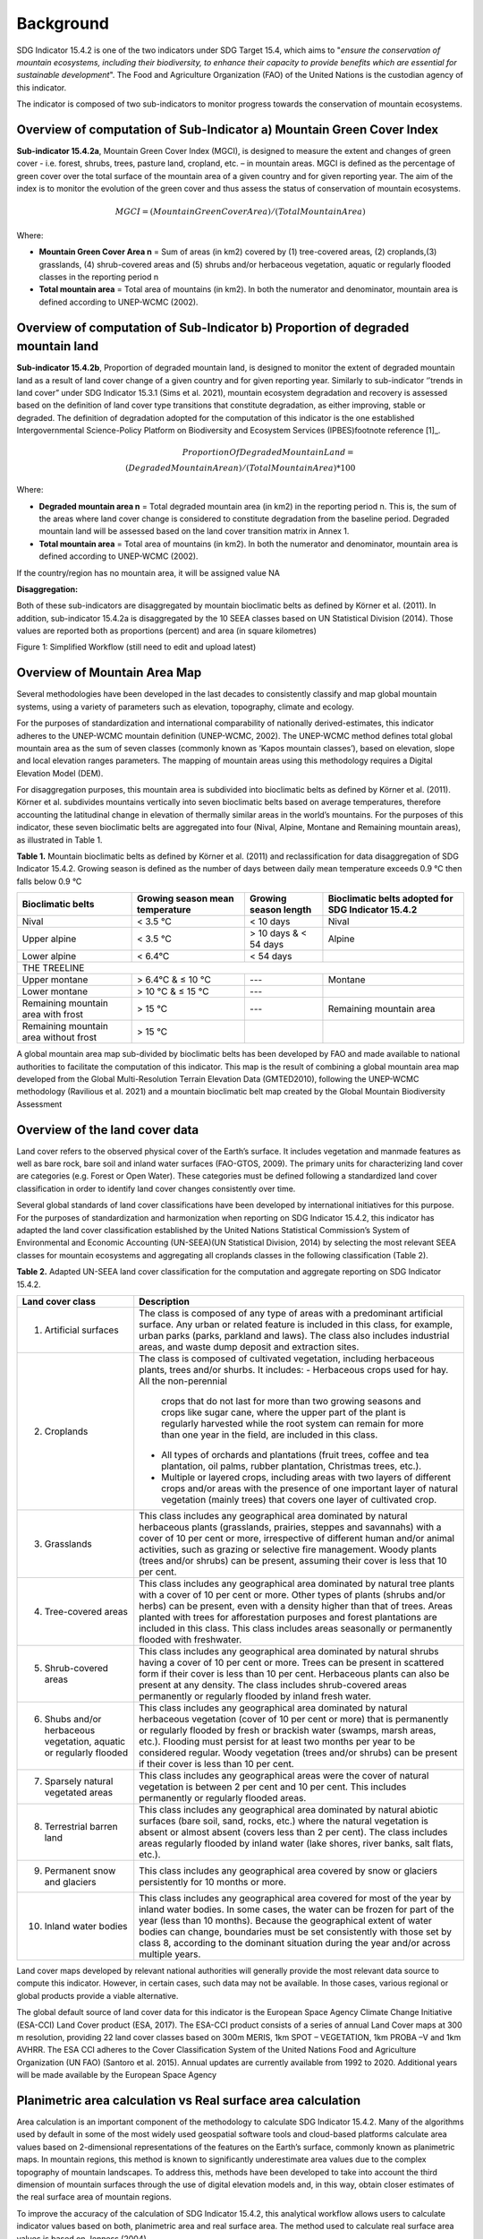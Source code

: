 Background
==========
SDG Indicator 15.4.2 is one of the two indicators under SDG Target 15.4, which aims to "*ensure the conservation of mountain ecosystems, including their biodiversity, to enhance their capacity to provide benefits which are essential for sustainable development*". The Food and Agriculture Organization (FAO) of the United Nations is the custodian agency of this indicator.  

The indicator is composed of two sub-indicators to monitor progress towards the conservation of mountain ecosystems. 


Overview of computation of Sub-Indicator a) Mountain Green Cover Index
^^^^^^^^^^^^^^^^^^^^^^^^^^^^^^^^^^^^^^^^^^^^^^^^^^^^^^^^^^^^^^^^^^^^^^

**Sub-indicator 15.4.2a**, Mountain Green Cover Index (MGCI), is designed to measure the extent and changes of green cover - i.e. forest, shrubs, trees, pasture land, cropland, etc. – in mountain areas. MGCI is defined as the percentage of green cover over the total surface of the mountain area of a given country and for given reporting year. The aim of the index is to monitor the evolution of the green cover and thus assess the status of conservation of mountain ecosystems. 

.. math::
    
    MGCI = (Mountain Green Cover Area)/(Total Mountain Area)

Where: 

- **Mountain Green Cover Area n** = Sum of areas (in km2) covered by (1) tree-covered areas, (2) croplands,(3) grasslands, (4) shrub-covered areas and (5) shrubs and/or herbaceous vegetation, aquatic or regularly flooded classes in the reporting period n 
- **Total mountain area** = Total area of mountains (in km2). In both the numerator and denominator, mountain area is defined according to UNEP-WCMC (2002).


Overview of computation of Sub-Indicator b) Proportion of degraded mountain land
^^^^^^^^^^^^^^^^^^^^^^^^^^^^^^^^^^^^^^^^^^^^^^^^^^^^^^^^^^^^^^^^^^^^^^^^^^^^^^^^^

**Sub-indicator 15.4.2b**, Proportion of degraded mountain land, is designed to monitor the extent of degraded mountain land as a result of land cover change of a given country and for given reporting year. Similarly to sub-indicator ‘’trends in land cover” under SDG Indicator 15.3.1 (Sims et al. 2021), mountain ecosystem degradation and recovery is assessed based on the definition of land cover type transitions that constitute degradation, as either improving, stable or degraded. The definition of degradation adopted for the computation of this indicator is the one established Intergovernmental Science-Policy Platform on Biodiversity and Ecosystem Services (IPBES)footnote reference [1]_.

.. math::

	Proportion Of Degraded Mountain Land = \\
	(Degraded Mountain Area n) / (Total Mountain Area) * 100

Where:

- **Degraded mountain area n** = Total degraded mountain area (in km2) in the reporting period n. This is, the sum of the areas where land cover change is considered to constitute degradation from the baseline period. Degraded mountain land will be assessed based on the land cover transition matrix in Annex 1.
- **Total mountain area** = Total area of mountains (in km2). In both the numerator and denominator, mountain area is defined according to UNEP-WCMC (2002).

If the country/region has no mountain area, it will be assigned value NA

.. [1]IPBES defines land degradation as “the many human-caused processes that drive the decline or loss in biodiversity, ecosystem functions or ecosystem services in any terrestrial and associated aquatic ecosystems” (IPBES, 2018)


**Disaggregation:**

Both of these sub-indicators are disaggregated by mountain bioclimatic belts as defined by Körner et al. (2011). In addition, sub-indicator 15.4.2a is
disaggregated by the 10 SEEA classes based on UN Statistical Division (2014).  Those values are reported both as proportions (percent) and area (in square kilometres)


|imageworkflow|

Figure 1: Simplified Workflow (still need to edit and upload latest)


Overview of Mountain Area Map
^^^^^^^^^^^^^^^^^^^^^^^^^^^^^

Several methodologies have been developed in the last decades to consistently classify and map global mountain systems, using a variety of parameters such as elevation, topography, climate and ecology.

For the purposes of standardization and international comparability of nationally derived-estimates, this indicator adheres to the UNEP-WCMC mountain definition (UNEP-WCMC, 2002). The UNEP-WCMC method defines total global mountain area as the sum of seven classes (commonly known as ‘Kapos mountain classes’), based on elevation, slope and local elevation ranges parameters. The mapping of mountain areas using this methodology requires a Digital Elevation Model (DEM).

For disaggregation purposes, this mountain area is subdivided into bioclimatic belts as defined by Körner et al. (2011). Körner et al. subdivides mountains vertically into seven bioclimatic belts based on average temperatures, therefore accounting the latitudinal change in elevation of thermally similar areas in the world’s mountains. For the purposes of this indicator, these seven bioclimatic belts are aggregated into four (Nival, Alpine, Montane and Remaining mountain areas), as illustrated in Table 1.

**Table 1.** Mountain bioclimatic belts as defined by Körner et al. (2011) and reclassification for data disaggregation of SDG Indicator 15.4.2. Growing season is defined as the number of days between daily mean temperature exceeds 0.9 °C then falls below 0.9 °C

+----------------------+------------------+-------------------------+-------------------------+
|                      |                  |                         | Bioclimatic belts       |
+ Bioclimatic belts    | Growing season   | Growing season length   | adopted for SDG         |
|                      | mean temperature |                         | Indicator 15.4.2        |
+======================+==================+=========================+=========================+
| Nival                | < 3.5 °C         | < 10 days               | Nival                   |
+----------------------+------------------+-------------------------+-------------------------+
| Upper alpine         | < 3.5 °C         | > 10 days & < 54 days   | Alpine                  |
+----------------------+------------------+-------------------------+-------------------------+
| Lower alpine         | < 6.4°C          | < 54 days               |                         |
+----------------------+------------------+-------------------------+-------------------------+
| THE TREELINE                                                                                |
+----------------------+------------------+-------------------------+-------------------------+
| Upper montane        | > 6.4°C & ≤ 10 °C| ---                     | Montane                 |
+----------------------+------------------+-------------------------+-------------------------+
| Lower montane        | > 10 °C & ≤ 15 °C| ---                     |                         |
+----------------------+------------------+-------------------------+-------------------------+
| Remaining mountain   | > 15 °C          | ---                     | Remaining mountain area | 
| area with frost      |                  |                         |                         |
+----------------------+------------------+-------------------------+-------------------------+
| Remaining mountain   |                  |                         |                         |
| area without frost   | > 15 °C          |                         |                         |
+----------------------+------------------+-------------------------+-------------------------+


A global mountain area map sub-divided by bioclimatic belts has been developed by FAO and made available to national authorities to facilitate the computation of this indicator. This map is the result of combining a global mountain area map developed from the Global Multi-Resolution Terrain Elevation Data (GMTED2010), following the UNEP-WCMC methodology (Ravilious et al. 2021) and a mountain bioclimatic belt map created by the Global Mountain Biodiversity Assessment

Overview of the land cover data
^^^^^^^^^^^^^^^^^^^^^^^^^^^^^^^

Land cover refers to the observed physical cover of the Earth’s surface. It includes vegetation and manmade features as well as bare rock, bare soil and inland water surfaces (FAO-GTOS, 2009). The primary units for characterizing land cover are categories (e.g. Forest or Open Water). These categories must be defined following a standardized land cover
classification in order to identify land cover changes consistently over time.

Several global standards of land cover classifications have been developed by international initiatives for this purpose. For the purposes of standardization and harmonization when reporting on SDG Indicator 15.4.2, this indicator has adapted the land cover classification established by the United Nations Statistical Commission’s System of Environmental and Economic Accounting (UN-SEEA)(UN Statistical Division, 2014) by selecting the most relevant SEEA classes for mountain ecosystems and aggregating all croplands classes in the following classification (Table 2).

**Table 2.** Adapted UN-SEEA land cover classification for the computation and aggregate reporting on SDG Indicator 15.4.2.

+---------------------------------------+--------------------------------------------------------------+
| **Land cover class**                  | **Description**                                              |                                                                                    
+=======================================+==============================================================+
| 1. Artificial surfaces                | The class is composed of any type of areas                   |
|                                       | with a predominant artificial surface. Any urban             |
|                                       | or related feature is included in this class, for            |
|                                       | example, urban parks (parks, parkland and laws).             | 
|                                       | The class also includes industrial areas, and waste          | 
|                                       | dump deposit and extraction sites.                           |                                                                                                                          
+---------------------------------------+--------------------------------------------------------------+
| 2. Croplands                          | The class is composed of cultivated vegetation, including    | 
|                                       | herbaceous plants, trees and/or shurbs. It includes:         |                                                                                                                                                                                                                                                                                                
|                                       | - Herbaceous crops used for hay. All the non-perennial       |                                                                                                                                                                                                                                                                                                                                                                                                            
|                                       |   crops that do not last for more than two growing seasons   |
|                                       |   and crops like sugar cane, where the upper part of the     | 
|                                       |   plant is regularly harvested while the root system can     |
|                                       |   remain for more than one year in the field, are included   | 
|                                       |   in this class.                                             |                                                                 
|                                       |                                                              |                                                                                                                                                                                                                                                                                                                                                       
|                                       | - All types of orchards and plantations (fruit trees,        |
|                                       |   coffee and tea plantation, oil palms, rubber plantation,   |
|                                       |   Christmas trees, etc.).                                    |                                                                                                                                                                                                                                         
|                                       |                                                              |                                                                                                                                                                                                                                                                                                                                                        
|                                       | - Multiple or layered crops, including areas with two        |
|                                       |   layers of different crops and/or areas with the presence   |
|                                       |   of one important layer of natural vegetation (mainly       |
|                                       |   trees) that covers one layer of cultivated crop.           |
+---------------------------------------+--------------------------------------------------------------+
| 3. Grasslands                         | This class includes any geographical area dominated by       |
|                                       | natural herbaceous plants (grasslands, prairies, steppes     |
|                                       | and savannahs) with a cover of 10 per cent or more,          |
|                                       | irrespective of different human and/or animal activities,    |
|                                       | such as grazing or selective fire management. Woody plants   | 
|                                       | (trees and/or shrubs) can be present, assuming their cover   | 
|                                       | is less that 10 per cent.                                    |
+---------------------------------------+--------------------------------------------------------------+
| 4. Tree-covered areas                 | This class includes any geographical area dominated by       |
|                                       | natural tree plants with a cover of 10 per cent or more.     |
|                                       | Other types of plants (shrubs and/or herbs) can be present,  |
|                                       | even with a density higher than that of trees. Areas planted |
|                                       | with trees for afforestation purposes and forest plantations |
|                                       | are included in this class. This class includes areas        | 
|                                       | seasonally or permanently flooded with freshwater.           |
+---------------------------------------+--------------------------------------------------------------+
| 5. Shrub-covered areas                | This class includes any geographical area dominated by       |
|                                       | natural shrubs having a cover of 10 per cent or more.        |
|                                       | Trees can be present in scattered form if their cover is     |
|                                       | less than 10 per cent. Herbaceous plants can also be present |
|                                       | at any density. The class includes shrub-covered areas       |
|                                       | permanently or regularly flooded by inland fresh water.      |
+---------------------------------------+--------------------------------------------------------------+
| 6. Shubs and/or herbaceous vegetation,| This class includes any geographical area dominated by       |
|    aquatic or regularly flooded       | natural herbaceous vegetation (cover of 10 per cent or more) | 
|                                       | that is permanently or regularly flooded by fresh or brackish|
|                                       | water (swamps, marsh areas, etc.). Flooding must persist for |
|                                       | at least two months per year to be considered regular.       |
|                                       | Woody vegetation (trees and/or shrubs) can be present if     |
|                                       | their cover is less than 10 per cent.                        |
+---------------------------------------+--------------------------------------------------------------+
| 7. Sparsely natural vegetated areas   | This class includes any geographical areas were the cover of |
|                                       | natural vegetation is between 2 per cent and 10 per cent.    |
|                                       | This includes permanently or regularly flooded areas.        |                                                                                                                                                                                                                              
+---------------------------------------+--------------------------------------------------------------+
| 8. Terrestrial barren land            | This class includes any geographical area dominated by       |
|                                       | natural abiotic surfaces (bare soil, sand, rocks, etc.)      |
|                                       | where the natural vegetation is absent or almost absent      |
|                                       | (covers less than 2 per cent). The class includes areas      |
|                                       | regularly flooded by inland water (lake shores, river banks, |
|                                       | salt flats, etc.).                                           |                                                                                      
+---------------------------------------+--------------------------------------------------------------+
| 9. Permanent snow and glaciers        | This class includes any geographical area covered by snow    |
|                                       | or glaciers persistently for 10 months or more.              |                                                                                                                                                                                                                                                                                          
+---------------------------------------+--------------------------------------------------------------+
| 10. Inland water bodies               | This class includes any geographical area covered for most of|
|                                       | the year by inland water bodies. In some cases, the water can|
|                                       | be frozen for part of the year (less than 10 months). Because|
|                                       | the geographical extent of water bodies can change,          |
|                                       | boundaries must be set consistently with those set by class  |
|                                       | 8, according to the dominant situation during the year and/or|
|                                       | across multiple years.                                       |
+---------------------------------------+--------------------------------------------------------------+

Land cover maps developed by relevant national authorities will generally provide the most relevant data source to compute this indicator. However, in certain cases, such data may not be available. In those cases, various regional or global products provide a viable alternative.

The global default source of land cover data for this indicator is the European Space Agency Climate Change Initiative (ESA-CCI) Land Cover product (ESA, 2017). The ESA-CCI product consists of a series of annual Land Cover maps at 300 m resolution, providing 22 land cover classes based on 300m MERIS, 1km SPOT – VEGETATION, 1km PROBA –V and 1km AVHRR. The ESA CCI adheres to the Cover Classification System of the United Nations Food and Agriculture Organization (UN FAO) (Santoro et al. 2015). Annual updates are currently available from 1992 to 2020. Additional years will be made available by the European Space Agency


Planimetric area calculation vs Real surface area calculation
^^^^^^^^^^^^^^^^^^^^^^^^^^^^^^^^^^^^^^^^^^^^^^^^^^^^^^^^^^^^^

Area calculation is an important component of the methodology to calculate SDG Indicator 15.4.2. Many of the algorithms used by default in some of the most widely used geospatial software tools and cloud-based platforms calculate area values based on 2-dimensional representations of the features on the Earth’s surface, commonly known as planimetric maps. In mountain regions, this method is known to significantly underestimate area values due to the complex topography of mountain landscapes. To address this, methods have been developed to take into account the third dimension of mountain surfaces through the use of digital elevation models and, in this way, obtain closer estimates of the real surface area of mountain regions.

To improve the accuracy of the calculation of SDG Indicator 15.4.2, this analytical workflow allows users to calculate indicator values based on both, planimetric area and real surface area. The method used to calculate real surface area values is based on Jenness (2004).

|image2|



Potential / known limitations of current methodology
^^^^^^^^^^^^^^^^^^^^^^^^^^^^^^^^^^^^^^^^^^^^^^^^^^^^

Recognizing that this indicator cannot fully capture the complexity of mountain ecosystems across the world, national authorities are encouraged to use other relevant national or sub-national indicators, data, and information to strengthen their interpretation, as well as taking into account the following limitations:

- Sub-indicator 15.4.2a should be interpreted with care given that: 1) lack of green cover does not necessarily mean that a particular mountain area is degraded (i.e. areas of permanent snow and ice, scree slopes and natural sparsely vegetated areas above the tree line, 2) it does not capture significant drivers of change such as conversion of natural areas to cropland or pastureland, and 3) increase in green cover may due to impacts of climate change in mountain areas (i.e. increase in green cover due to snow and glacier retreat due to global warming). 

- Because land cover refers to the naturally stable aspects of land and the structure of its key elements, transient aspects such as changes in vegetation phenology, snow or flooding dynamics cannot be captured by land cover transitions as measured in sub-indicator 15.4.2b. In the context of SDG Target 15.4, this is particularly relevant for snow cover dynamics (snow cover duration within a year).

- Both sub-indicators are not able to capture ecosystem degradation drivers that do not necessarily result in changes in land cover. 

- Area estimations based on remote-sensing-derived land cover maps via pixel counting may lead to biased area estimates due to map errors. National authorities are encouraged to further refine those estimates by comparing them against reference datasets and applying bias corrections.


Further information on the methdolofy is available at ` <https://unstats.un.org/sdgs/metadata/files/Metadata-15-04-02.pdf>`_.


Acknowledgements
^^^^^^^^^^^^^^^^

We would like to express our special thanks to Jeff Jenness from Jenness Enterprises, GIS Analysis and Application Design, for his help in the development of the real surface area.

References
^^^^^^^^^^

- Jenness, J.S. (2004). Calculating landscape surface area from digital elevation models. Wildlife Society Bulletin, 32: 829-839

- IPBES (2018): Summary for policymakers of the assessment report on land degradation and restoration of
the Intergovernmental Science-Policy Platform on Biodiversity and Ecosystem Services. R. Scholes, L.
Montanarella, A. Brainich, N. Barger, B. ten Brink, M. Cantele, B. Erasmus, J. Fisher, T. Gardner, T. G. Holland,
F. Kohler, J. S. Kotiaho, G. Von Maltitz, G. Nangendo, R. Pandit, J. Parrotta, M. D. Potts, S. Prince, M.
Sankaran and L. Willemen (eds.). IPBES secretariat, Bonn, Germany. 44 pages

- Sims, N.C., Newnham, G.J., England, J.R., Guerschman, J., Cox, S.J.D., Roxburgh, S.H., Viscarra Rossel, R.A.,
Fritz, S. and Wheeler, I. (2021). Good Practice Guidance. SDG Indicator 15.3.1, Proportion of Land That Is
Degraded Over Total Land Area. Version 2.0. United Nations Convention to Combat Desertification, Bonn,
Germany

-Körner, C., Paulsen, J., & Spehn, E. (2011). A definition of mountains and their bioclimatic belts for global
comparisons of biodiversity data. Alpine Botany, 121, 73-78.

- UNEP-WCMC (2002). Mountain Watch: Environmental change and sustainable development in mountains. Cambridge, UK

- UN Statistical Division (2014). System of Environmental Economic Accounting 2012 — Central Framework. New York, USA.

- UN Statistical Division (2014). System of Environmental Economic Accounting 2012 — Central Framework.
New York, USA.

.. |image2| image:: media_QGIS/image2_orig.png
   :width: 700
.. |image3| image:: media_QGIS/image3_orig.png
   :width: 700
.. |image4| image:: media_QGIS/image4_orig.png
   :width: 700
.. |image5| image:: media_QGIS/image5_orig.png
   :width: 700
.. |image6| image:: media_QGIS/image6_orig.png
   :width: 700
.. |imageworkflow| image:: media_QGIS/MGCI_workflow_revision_DRAFT.png
   :width: 900
